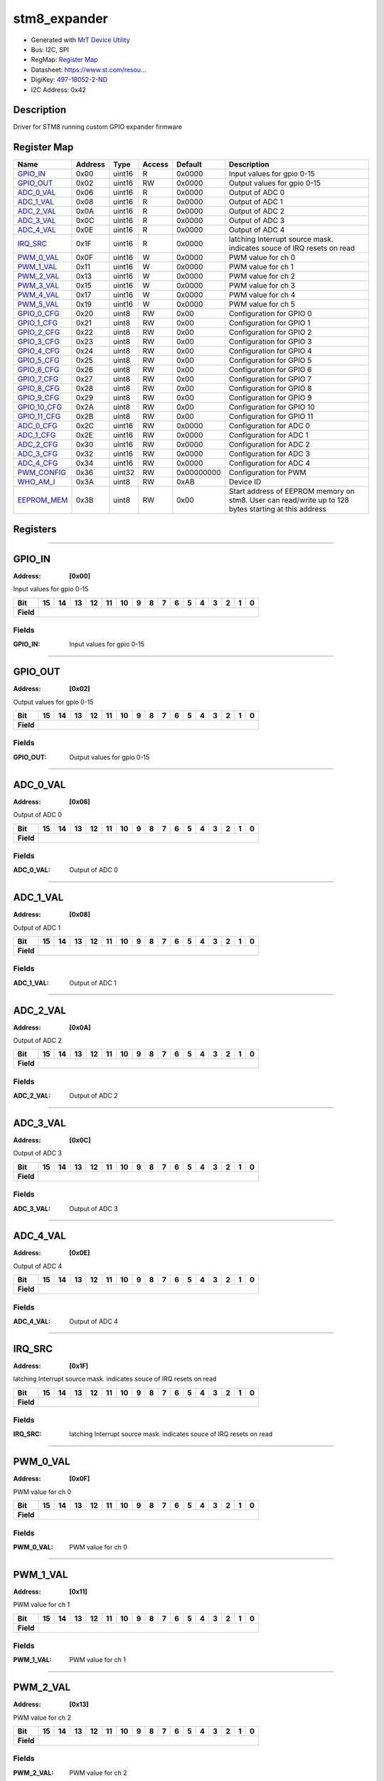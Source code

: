 
stm8_expander
=============

- Generated with `MrT Device Utility <https://github.com/uprev-mrt/mrtutils/wiki/mrt-device>`_
- Bus:  I2C, SPI
- RegMap: `Register Map <Regmap.html>`_
- Datasheet: `https://www.st.com/resou... <https://www.st.com/resource/en/datasheet/stm8s003f3.pdf>`_
- DigiKey: `497-18052-2-ND <https://www.digikey.com/products/en?KeyWords=497-18052-2-ND>`_
- I2C Address: 0x42


Description
-----------

Driver for STM8 running custom GPIO expander firmware

.. *user-block-description-start*

.. *user-block-description-end*





Register Map
------------

=================     ================     ================     ================     ================     ================
Name                    Address             Type                  Access              Default               Description
=================     ================     ================     ================     ================     ================
GPIO_IN_               0x00                 uint16               R                    0x0000               Input values for gpio 0-15
GPIO_OUT_              0x02                 uint16               RW                   0x0000               Output values for gpio 0-15
ADC_0_VAL_             0x06                 uint16               R                    0x0000               Output of ADC 0      
ADC_1_VAL_             0x08                 uint16               R                    0x0000               Output of ADC 1      
ADC_2_VAL_             0x0A                 uint16               R                    0x0000               Output of ADC 2      
ADC_3_VAL_             0x0C                 uint16               R                    0x0000               Output of ADC 3      
ADC_4_VAL_             0x0E                 uint16               R                    0x0000               Output of ADC 4      
IRQ_SRC_               0x1F                 uint16               R                    0x0000               latching Interrupt source mask. indicates souce of IRQ resets on read
PWM_0_VAL_             0x0F                 uint16               W                    0x0000               PWM value for ch 0   
PWM_1_VAL_             0x11                 uint16               W                    0x0000               PWM value for ch 1   
PWM_2_VAL_             0x13                 uint16               W                    0x0000               PWM value for ch 2   
PWM_3_VAL_             0x15                 uint16               W                    0x0000               PWM value for ch 3   
PWM_4_VAL_             0x17                 uint16               W                    0x0000               PWM value for ch 4   
PWM_5_VAL_             0x19                 uint16               W                    0x0000               PWM value for ch 5   
GPIO_0_CFG_            0x20                 uint8                RW                   0x00                 Configuration for GPIO 0
GPIO_1_CFG_            0x21                 uint8                RW                   0x00                 Configuration for GPIO 1
GPIO_2_CFG_            0x22                 uint8                RW                   0x00                 Configuration for GPIO 2
GPIO_3_CFG_            0x23                 uint8                RW                   0x00                 Configuration for GPIO 3
GPIO_4_CFG_            0x24                 uint8                RW                   0x00                 Configuration for GPIO 4
GPIO_5_CFG_            0x25                 uint8                RW                   0x00                 Configuration for GPIO 5
GPIO_6_CFG_            0x26                 uint8                RW                   0x00                 Configuration for GPIO 6
GPIO_7_CFG_            0x27                 uint8                RW                   0x00                 Configuration for GPIO 7
GPIO_8_CFG_            0x28                 uint8                RW                   0x00                 Configuration for GPIO 8
GPIO_9_CFG_            0x29                 uint8                RW                   0x00                 Configuration for GPIO 9
GPIO_10_CFG_           0x2A                 uint8                RW                   0x00                 Configuration for GPIO 10
GPIO_11_CFG_           0x2B                 uint8                RW                   0x00                 Configuration for GPIO 11
ADC_0_CFG_             0x2C                 uint16               RW                   0x0000               Configuration for ADC 0
ADC_1_CFG_             0x2E                 uint16               RW                   0x0000               Configuration for ADC 1
ADC_2_CFG_             0x30                 uint16               RW                   0x0000               Configuration for ADC 2
ADC_3_CFG_             0x32                 uint16               RW                   0x0000               Configuration for ADC 3
ADC_4_CFG_             0x34                 uint16               RW                   0x0000               Configuration for ADC 4
PWM_CONFIG_            0x36                 uint32               RW                   0x00000000           Configuration for PWM
WHO_AM_I_              0x3A                 uint8                RW                   0xAB                 Device ID            
EEPROM_MEM_            0x3B                 uint8                RW                   0x00                 Start address of EEPROM memory on stm8. User can read/write up to 128 bytes starting at this address
=================     ================     ================     ================     ================     ================





Registers
---------





----------

.. _GPIO_IN:

GPIO_IN
-------

:Address: **[0x00]**

Input values for gpio 0-15

.. *user-block-gpio_in-start*

.. *user-block-gpio_in-end*

+------------+-------+-------+-------+-------+-------+-------+-------+-------+-------+-------+-------+-------+-------+-------+-------+-------+
|Bit         |15     |14     |13     |12     |11     |10     |9      |8      |7      |6      |5      |4      |3      |2      |1      |0      |
+============+=======+=======+=======+=======+=======+=======+=======+=======+=======+=======+=======+=======+=======+=======+=======+=======+
| **Field**  |                                                                                                                               |
+------------+-------------------------------------------------------------------------------------------------------------------------------+


Fields
~~~~~~

:GPIO_IN: Input values for gpio 0-15



----------

.. _GPIO_OUT:

GPIO_OUT
--------

:Address: **[0x02]**

Output values for gpio 0-15

.. *user-block-gpio_out-start*

.. *user-block-gpio_out-end*

+------------+--------+--------+--------+--------+--------+--------+--------+--------+--------+--------+--------+--------+--------+--------+--------+--------+
|Bit         |15      |14      |13      |12      |11      |10      |9       |8       |7       |6       |5       |4       |3       |2       |1       |0       |
+============+========+========+========+========+========+========+========+========+========+========+========+========+========+========+========+========+
| **Field**  |                                                                                                                                               |
+------------+-----------------------------------------------------------------------------------------------------------------------------------------------+


Fields
~~~~~~

:GPIO_OUT: Output values for gpio 0-15



----------

.. _ADC_0_VAL:

ADC_0_VAL
---------

:Address: **[0x06]**

Output of ADC 0

.. *user-block-adc_0_val-start*

.. *user-block-adc_0_val-end*

+------------+---------+---------+---------+---------+---------+---------+---------+---------+---------+---------+---------+---------+---------+---------+---------+---------+
|Bit         |15       |14       |13       |12       |11       |10       |9        |8        |7        |6        |5        |4        |3        |2        |1        |0        |
+============+=========+=========+=========+=========+=========+=========+=========+=========+=========+=========+=========+=========+=========+=========+=========+=========+
| **Field**  |                                                                                                                                                               |
+------------+---------------------------------------------------------------------------------------------------------------------------------------------------------------+


Fields
~~~~~~

:ADC_0_VAL: Output of ADC 0



----------

.. _ADC_1_VAL:

ADC_1_VAL
---------

:Address: **[0x08]**

Output of ADC 1

.. *user-block-adc_1_val-start*

.. *user-block-adc_1_val-end*

+------------+---------+---------+---------+---------+---------+---------+---------+---------+---------+---------+---------+---------+---------+---------+---------+---------+
|Bit         |15       |14       |13       |12       |11       |10       |9        |8        |7        |6        |5        |4        |3        |2        |1        |0        |
+============+=========+=========+=========+=========+=========+=========+=========+=========+=========+=========+=========+=========+=========+=========+=========+=========+
| **Field**  |                                                                                                                                                               |
+------------+---------------------------------------------------------------------------------------------------------------------------------------------------------------+


Fields
~~~~~~

:ADC_1_VAL: Output of ADC 1



----------

.. _ADC_2_VAL:

ADC_2_VAL
---------

:Address: **[0x0A]**

Output of ADC 2

.. *user-block-adc_2_val-start*

.. *user-block-adc_2_val-end*

+------------+---------+---------+---------+---------+---------+---------+---------+---------+---------+---------+---------+---------+---------+---------+---------+---------+
|Bit         |15       |14       |13       |12       |11       |10       |9        |8        |7        |6        |5        |4        |3        |2        |1        |0        |
+============+=========+=========+=========+=========+=========+=========+=========+=========+=========+=========+=========+=========+=========+=========+=========+=========+
| **Field**  |                                                                                                                                                               |
+------------+---------------------------------------------------------------------------------------------------------------------------------------------------------------+


Fields
~~~~~~

:ADC_2_VAL: Output of ADC 2



----------

.. _ADC_3_VAL:

ADC_3_VAL
---------

:Address: **[0x0C]**

Output of ADC 3

.. *user-block-adc_3_val-start*

.. *user-block-adc_3_val-end*

+------------+---------+---------+---------+---------+---------+---------+---------+---------+---------+---------+---------+---------+---------+---------+---------+---------+
|Bit         |15       |14       |13       |12       |11       |10       |9        |8        |7        |6        |5        |4        |3        |2        |1        |0        |
+============+=========+=========+=========+=========+=========+=========+=========+=========+=========+=========+=========+=========+=========+=========+=========+=========+
| **Field**  |                                                                                                                                                               |
+------------+---------------------------------------------------------------------------------------------------------------------------------------------------------------+


Fields
~~~~~~

:ADC_3_VAL: Output of ADC 3



----------

.. _ADC_4_VAL:

ADC_4_VAL
---------

:Address: **[0x0E]**

Output of ADC 4

.. *user-block-adc_4_val-start*

.. *user-block-adc_4_val-end*

+------------+---------+---------+---------+---------+---------+---------+---------+---------+---------+---------+---------+---------+---------+---------+---------+---------+
|Bit         |15       |14       |13       |12       |11       |10       |9        |8        |7        |6        |5        |4        |3        |2        |1        |0        |
+============+=========+=========+=========+=========+=========+=========+=========+=========+=========+=========+=========+=========+=========+=========+=========+=========+
| **Field**  |                                                                                                                                                               |
+------------+---------------------------------------------------------------------------------------------------------------------------------------------------------------+


Fields
~~~~~~

:ADC_4_VAL: Output of ADC 4



----------

.. _IRQ_SRC:

IRQ_SRC
-------

:Address: **[0x1F]**

latching Interrupt source mask. indicates souce of IRQ resets on read

.. *user-block-irq_src-start*

.. *user-block-irq_src-end*

+------------+-------+-------+-------+-------+-------+-------+-------+-------+-------+-------+-------+-------+-------+-------+-------+-------+
|Bit         |15     |14     |13     |12     |11     |10     |9      |8      |7      |6      |5      |4      |3      |2      |1      |0      |
+============+=======+=======+=======+=======+=======+=======+=======+=======+=======+=======+=======+=======+=======+=======+=======+=======+
| **Field**  |                                                                                                                               |
+------------+-------------------------------------------------------------------------------------------------------------------------------+


Fields
~~~~~~

:IRQ_SRC: latching Interrupt source mask. indicates souce of IRQ resets on read



----------

.. _PWM_0_VAL:

PWM_0_VAL
---------

:Address: **[0x0F]**

PWM value for ch 0

.. *user-block-pwm_0_val-start*

.. *user-block-pwm_0_val-end*

+------------+---------+---------+---------+---------+---------+---------+---------+---------+---------+---------+---------+---------+---------+---------+---------+---------+
|Bit         |15       |14       |13       |12       |11       |10       |9        |8        |7        |6        |5        |4        |3        |2        |1        |0        |
+============+=========+=========+=========+=========+=========+=========+=========+=========+=========+=========+=========+=========+=========+=========+=========+=========+
| **Field**  |                                                                                                                                                               |
+------------+---------------------------------------------------------------------------------------------------------------------------------------------------------------+


Fields
~~~~~~

:PWM_0_VAL: PWM value for ch 0



----------

.. _PWM_1_VAL:

PWM_1_VAL
---------

:Address: **[0x11]**

PWM value for ch 1

.. *user-block-pwm_1_val-start*

.. *user-block-pwm_1_val-end*

+------------+---------+---------+---------+---------+---------+---------+---------+---------+---------+---------+---------+---------+---------+---------+---------+---------+
|Bit         |15       |14       |13       |12       |11       |10       |9        |8        |7        |6        |5        |4        |3        |2        |1        |0        |
+============+=========+=========+=========+=========+=========+=========+=========+=========+=========+=========+=========+=========+=========+=========+=========+=========+
| **Field**  |                                                                                                                                                               |
+------------+---------------------------------------------------------------------------------------------------------------------------------------------------------------+


Fields
~~~~~~

:PWM_1_VAL: PWM value for ch 1



----------

.. _PWM_2_VAL:

PWM_2_VAL
---------

:Address: **[0x13]**

PWM value for ch 2

.. *user-block-pwm_2_val-start*

.. *user-block-pwm_2_val-end*

+------------+---------+---------+---------+---------+---------+---------+---------+---------+---------+---------+---------+---------+---------+---------+---------+---------+
|Bit         |15       |14       |13       |12       |11       |10       |9        |8        |7        |6        |5        |4        |3        |2        |1        |0        |
+============+=========+=========+=========+=========+=========+=========+=========+=========+=========+=========+=========+=========+=========+=========+=========+=========+
| **Field**  |                                                                                                                                                               |
+------------+---------------------------------------------------------------------------------------------------------------------------------------------------------------+


Fields
~~~~~~

:PWM_2_VAL: PWM value for ch 2



----------

.. _PWM_3_VAL:

PWM_3_VAL
---------

:Address: **[0x15]**

PWM value for ch 3

.. *user-block-pwm_3_val-start*

.. *user-block-pwm_3_val-end*

+------------+---------+---------+---------+---------+---------+---------+---------+---------+---------+---------+---------+---------+---------+---------+---------+---------+
|Bit         |15       |14       |13       |12       |11       |10       |9        |8        |7        |6        |5        |4        |3        |2        |1        |0        |
+============+=========+=========+=========+=========+=========+=========+=========+=========+=========+=========+=========+=========+=========+=========+=========+=========+
| **Field**  |                                                                                                                                                               |
+------------+---------------------------------------------------------------------------------------------------------------------------------------------------------------+


Fields
~~~~~~

:PWM_3_VAL: PWM value for ch 3



----------

.. _PWM_4_VAL:

PWM_4_VAL
---------

:Address: **[0x17]**

PWM value for ch 4

.. *user-block-pwm_4_val-start*

.. *user-block-pwm_4_val-end*

+------------+---------+---------+---------+---------+---------+---------+---------+---------+---------+---------+---------+---------+---------+---------+---------+---------+
|Bit         |15       |14       |13       |12       |11       |10       |9        |8        |7        |6        |5        |4        |3        |2        |1        |0        |
+============+=========+=========+=========+=========+=========+=========+=========+=========+=========+=========+=========+=========+=========+=========+=========+=========+
| **Field**  |                                                                                                                                                               |
+------------+---------------------------------------------------------------------------------------------------------------------------------------------------------------+


Fields
~~~~~~

:PWM_4_VAL: PWM value for ch 4



----------

.. _PWM_5_VAL:

PWM_5_VAL
---------

:Address: **[0x19]**

PWM value for ch 5

.. *user-block-pwm_5_val-start*

.. *user-block-pwm_5_val-end*

+------------+---------+---------+---------+---------+---------+---------+---------+---------+---------+---------+---------+---------+---------+---------+---------+---------+
|Bit         |15       |14       |13       |12       |11       |10       |9        |8        |7        |6        |5        |4        |3        |2        |1        |0        |
+============+=========+=========+=========+=========+=========+=========+=========+=========+=========+=========+=========+=========+=========+=========+=========+=========+
| **Field**  |                                                                                                                                                               |
+------------+---------------------------------------------------------------------------------------------------------------------------------------------------------------+


Fields
~~~~~~

:PWM_5_VAL: PWM value for ch 5



----------

.. _GPIO_0_CFG:

GPIO_0_CFG
----------

:Address: **[0x20]**

Configuration for GPIO 0

.. *user-block-gpio_0_cfg-start*

.. *user-block-gpio_0_cfg-end*

+------------+---+---+---+---+---+---+---+---+
|Bit         |7  |6  |5  |4  |3  |2  |1  |0  |
+============+===+===+===+===+===+===+===+===+
| **Field**  |PP |IRQ    |ALT        |EN     |
+------------+---+-------+-----------+-------+

Flags
~~~~~

:DIR: Pin Direction
:PP: Enables Push/Pull, Otherwise pin is OpenDrain/floating
:ALT: Indicates that GPIO is disabled because pin is being used for an alternate function (PWM, ADC, etc)
:EN: Enables GPIO

Fields
~~~~~~

:IRQ: Interrupt selection

=====================     ================     ================================================================
Name                       Value               Descriptions
=====================     ================     ================================================================
NONE                        b00                     No interrupt
RISING                      b01                     Trigger on Rising
FALLING                     b10                     Trigger on falling
ANY                         b11                     Trigger on any
=====================     ================     ================================================================




----------

.. _GPIO_1_CFG:

GPIO_1_CFG
----------

:Address: **[0x21]**

Configuration for GPIO 1

.. *user-block-gpio_1_cfg-start*

.. *user-block-gpio_1_cfg-end*

+------------+---+---+---+---+---+---+---+---+
|Bit         |7  |6  |5  |4  |3  |2  |1  |0  |
+============+===+===+===+===+===+===+===+===+
| **Field**  |PP |IRQ    |ALT        |EN     |
+------------+---+-------+-----------+-------+

Flags
~~~~~

:DIR: Pin Direction
:PP: Enables Push/Pull, Otherwise pin is OpenDrain/floating
:ALT: Indicates that GPIO is disabled because pin is being used for an alternate function (PWM, ADC, etc)
:EN: Enables GPIO

Fields
~~~~~~

:IRQ: Interrupt selection

=====================     ================     ================================================================
Name                       Value               Descriptions
=====================     ================     ================================================================
NONE                        b00                     No interrupt
RISING                      b01                     Trigger on Rising
FALLING                     b10                     Trigger on falling
ANY                         b11                     Trigger on any
=====================     ================     ================================================================




----------

.. _GPIO_2_CFG:

GPIO_2_CFG
----------

:Address: **[0x22]**

Configuration for GPIO 2

.. *user-block-gpio_2_cfg-start*

.. *user-block-gpio_2_cfg-end*

+------------+---+---+---+---+---+---+---+---+
|Bit         |7  |6  |5  |4  |3  |2  |1  |0  |
+============+===+===+===+===+===+===+===+===+
| **Field**  |PP |IRQ    |ALT        |EN     |
+------------+---+-------+-----------+-------+

Flags
~~~~~

:DIR: Pin Direction
:PP: Enables Push/Pull, Otherwise pin is OpenDrain/floating
:ALT: Indicates that GPIO is disabled because pin is being used for an alternate function (PWM, ADC, etc)
:EN: Enables GPIO

Fields
~~~~~~

:IRQ: Interrupt selection

=====================     ================     ================================================================
Name                       Value               Descriptions
=====================     ================     ================================================================
NONE                        b00                     No interrupt
RISING                      b01                     Trigger on Rising
FALLING                     b10                     Trigger on falling
ANY                         b11                     Trigger on any
=====================     ================     ================================================================




----------

.. _GPIO_3_CFG:

GPIO_3_CFG
----------

:Address: **[0x23]**

Configuration for GPIO 3

.. *user-block-gpio_3_cfg-start*

.. *user-block-gpio_3_cfg-end*

+------------+---+---+---+---+---+---+---+---+
|Bit         |7  |6  |5  |4  |3  |2  |1  |0  |
+============+===+===+===+===+===+===+===+===+
| **Field**  |PP |IRQ    |ALT        |EN     |
+------------+---+-------+-----------+-------+

Flags
~~~~~

:DIR: Pin Direction
:PP: Enables Push/Pull, Otherwise pin is OpenDrain/floating
:ALT: Indicates that GPIO is disabled because pin is being used for an alternate function (PWM, ADC, etc)
:EN: Enables GPIO

Fields
~~~~~~

:IRQ: Interrupt selection

=====================     ================     ================================================================
Name                       Value               Descriptions
=====================     ================     ================================================================
NONE                        b00                     No interrupt
RISING                      b01                     Trigger on Rising
FALLING                     b10                     Trigger on falling
ANY                         b11                     Trigger on any
=====================     ================     ================================================================




----------

.. _GPIO_4_CFG:

GPIO_4_CFG
----------

:Address: **[0x24]**

Configuration for GPIO 4

.. *user-block-gpio_4_cfg-start*

.. *user-block-gpio_4_cfg-end*

+------------+---+---+---+---+---+---+---+---+
|Bit         |7  |6  |5  |4  |3  |2  |1  |0  |
+============+===+===+===+===+===+===+===+===+
| **Field**  |PP |IRQ    |ALT        |EN     |
+------------+---+-------+-----------+-------+

Flags
~~~~~

:DIR: Pin Direction
:PP: Enables Push/Pull, Otherwise pin is OpenDrain/floating
:ALT: Indicates that GPIO is disabled because pin is being used for an alternate function (PWM, ADC, etc)
:EN: Enables GPIO

Fields
~~~~~~

:IRQ: Interrupt selection

=====================     ================     ================================================================
Name                       Value               Descriptions
=====================     ================     ================================================================
NONE                        b00                     No interrupt
RISING                      b01                     Trigger on Rising
FALLING                     b10                     Trigger on falling
ANY                         b11                     Trigger on any
=====================     ================     ================================================================




----------

.. _GPIO_5_CFG:

GPIO_5_CFG
----------

:Address: **[0x25]**

Configuration for GPIO 5

.. *user-block-gpio_5_cfg-start*

.. *user-block-gpio_5_cfg-end*

+------------+---+---+---+---+---+---+---+---+
|Bit         |7  |6  |5  |4  |3  |2  |1  |0  |
+============+===+===+===+===+===+===+===+===+
| **Field**  |PP |IRQ    |ALT        |EN     |
+------------+---+-------+-----------+-------+

Flags
~~~~~

:DIR: Pin Direction
:PP: Enables Push/Pull, Otherwise pin is OpenDrain/floating
:ALT: Indicates that GPIO is disabled because pin is being used for an alternate function (PWM, ADC, etc)
:EN: Enables GPIO

Fields
~~~~~~

:IRQ: Interrupt selection

=====================     ================     ================================================================
Name                       Value               Descriptions
=====================     ================     ================================================================
NONE                        b00                     No interrupt
RISING                      b01                     Trigger on Rising
FALLING                     b10                     Trigger on falling
ANY                         b11                     Trigger on any
=====================     ================     ================================================================




----------

.. _GPIO_6_CFG:

GPIO_6_CFG
----------

:Address: **[0x26]**

Configuration for GPIO 6

.. *user-block-gpio_6_cfg-start*

.. *user-block-gpio_6_cfg-end*

+------------+---+---+---+---+---+---+---+---+
|Bit         |7  |6  |5  |4  |3  |2  |1  |0  |
+============+===+===+===+===+===+===+===+===+
| **Field**  |PP |IRQ    |ALT        |EN     |
+------------+---+-------+-----------+-------+

Flags
~~~~~

:DIR: Pin Direction
:PP: Enables Push/Pull, Otherwise pin is OpenDrain/floating
:ALT: Indicates that GPIO is disabled because pin is being used for an alternate function (PWM, ADC, etc)
:EN: Enables GPIO

Fields
~~~~~~

:IRQ: Interrupt selection

=====================     ================     ================================================================
Name                       Value               Descriptions
=====================     ================     ================================================================
NONE                        b00                     No interrupt
RISING                      b01                     Trigger on Rising
FALLING                     b10                     Trigger on falling
ANY                         b11                     Trigger on any
=====================     ================     ================================================================




----------

.. _GPIO_7_CFG:

GPIO_7_CFG
----------

:Address: **[0x27]**

Configuration for GPIO 7

.. *user-block-gpio_7_cfg-start*

.. *user-block-gpio_7_cfg-end*

+------------+---+---+---+---+---+---+---+---+
|Bit         |7  |6  |5  |4  |3  |2  |1  |0  |
+============+===+===+===+===+===+===+===+===+
| **Field**  |PP |IRQ    |ALT        |EN     |
+------------+---+-------+-----------+-------+

Flags
~~~~~

:DIR: Pin Direction
:PP: Enables Push/Pull, Otherwise pin is OpenDrain/floating
:ALT: Indicates that GPIO is disabled because pin is being used for an alternate function (PWM, ADC, etc)
:EN: Enables GPIO

Fields
~~~~~~

:IRQ: Interrupt selection

=====================     ================     ================================================================
Name                       Value               Descriptions
=====================     ================     ================================================================
NONE                        b00                     No interrupt
RISING                      b01                     Trigger on Rising
FALLING                     b10                     Trigger on falling
ANY                         b11                     Trigger on any
=====================     ================     ================================================================




----------

.. _GPIO_8_CFG:

GPIO_8_CFG
----------

:Address: **[0x28]**

Configuration for GPIO 8

.. *user-block-gpio_8_cfg-start*

.. *user-block-gpio_8_cfg-end*

+------------+---+---+---+---+---+---+---+---+
|Bit         |7  |6  |5  |4  |3  |2  |1  |0  |
+============+===+===+===+===+===+===+===+===+
| **Field**  |PP |IRQ    |ALT        |EN     |
+------------+---+-------+-----------+-------+

Flags
~~~~~

:DIR: Pin Direction
:PP: Enables Push/Pull, Otherwise pin is OpenDrain/floating
:ALT: Indicates that GPIO is disabled because pin is being used for an alternate function (PWM, ADC, etc)
:EN: Enables GPIO

Fields
~~~~~~

:IRQ: Interrupt selection

=====================     ================     ================================================================
Name                       Value               Descriptions
=====================     ================     ================================================================
NONE                        b00                     No interrupt
RISING                      b01                     Trigger on Rising
FALLING                     b10                     Trigger on falling
ANY                         b11                     Trigger on any
=====================     ================     ================================================================




----------

.. _GPIO_9_CFG:

GPIO_9_CFG
----------

:Address: **[0x29]**

Configuration for GPIO 9

.. *user-block-gpio_9_cfg-start*

.. *user-block-gpio_9_cfg-end*

+------------+---+---+---+---+---+---+---+---+
|Bit         |7  |6  |5  |4  |3  |2  |1  |0  |
+============+===+===+===+===+===+===+===+===+
| **Field**  |PP |IRQ    |ALT        |EN     |
+------------+---+-------+-----------+-------+

Flags
~~~~~

:DIR: Pin Direction
:PP: Enables Push/Pull, Otherwise pin is OpenDrain/floating
:ALT: Indicates that GPIO is disabled because pin is being used for an alternate function (PWM, ADC, etc)
:EN: Enables GPIO

Fields
~~~~~~

:IRQ: Interrupt selection

=====================     ================     ================================================================
Name                       Value               Descriptions
=====================     ================     ================================================================
NONE                        b00                     No interrupt
RISING                      b01                     Trigger on Rising
FALLING                     b10                     Trigger on falling
ANY                         b11                     Trigger on any
=====================     ================     ================================================================




----------

.. _GPIO_10_CFG:

GPIO_10_CFG
-----------

:Address: **[0x2A]**

Configuration for GPIO 10

.. *user-block-gpio_10_cfg-start*

.. *user-block-gpio_10_cfg-end*

+------------+---+---+---+---+---+---+---+---+
|Bit         |7  |6  |5  |4  |3  |2  |1  |0  |
+============+===+===+===+===+===+===+===+===+
| **Field**  |PP |IRQ    |ALT        |EN     |
+------------+---+-------+-----------+-------+

Flags
~~~~~

:DIR: Pin Direction
:PP: Enables Push/Pull, Otherwise pin is OpenDrain/floating
:ALT: Indicates that GPIO is disabled because pin is being used for an alternate function (PWM, ADC, etc)
:EN: Enables GPIO

Fields
~~~~~~

:IRQ: Interrupt selection

=====================     ================     ================================================================
Name                       Value               Descriptions
=====================     ================     ================================================================
NONE                        b00                     No interrupt
RISING                      b01                     Trigger on Rising
FALLING                     b10                     Trigger on falling
ANY                         b11                     Trigger on any
=====================     ================     ================================================================




----------

.. _GPIO_11_CFG:

GPIO_11_CFG
-----------

:Address: **[0x2B]**

Configuration for GPIO 11

.. *user-block-gpio_11_cfg-start*

.. *user-block-gpio_11_cfg-end*

+------------+---+---+---+---+---+---+---+---+
|Bit         |7  |6  |5  |4  |3  |2  |1  |0  |
+============+===+===+===+===+===+===+===+===+
| **Field**  |PP |IRQ    |ALT        |EN     |
+------------+---+-------+-----------+-------+

Flags
~~~~~

:DIR: Pin Direction
:PP: Enables Push/Pull, Otherwise pin is OpenDrain/floating
:ALT: Indicates that GPIO is disabled because pin is being used for an alternate function (PWM, ADC, etc)
:EN: Enables GPIO

Fields
~~~~~~

:IRQ: Interrupt selection

=====================     ================     ================================================================
Name                       Value               Descriptions
=====================     ================     ================================================================
NONE                        b00                     No interrupt
RISING                      b01                     Trigger on Rising
FALLING                     b10                     Trigger on falling
ANY                         b11                     Trigger on any
=====================     ================     ================================================================




----------

.. _ADC_0_CFG:

ADC_0_CFG
---------

:Address: **[0x2C]**

Configuration for ADC 0

.. *user-block-adc_0_cfg-start*

.. *user-block-adc_0_cfg-end*

+------------+--------+--------+--------+--------+--------+--------+--------+--------+--------+--------+--------+--------+--------+--------+--------+--------+
|Bit         |15      |14      |13      |12      |11      |10      |9       |8       |7       |6       |5       |4       |3       |2       |1       |0       |
+============+========+========+========+========+========+========+========+========+========+========+========+========+========+========+========+========+
| **Field**  |                                                                                                  |IRQ                       |EN               |
+------------+--------------------------------------------------------------------------------------------------+--------------------------+-----------------+

Flags
~~~~~

:EN: Enables ADC Channel

Fields
~~~~~~

:Treshold: IRQ threshold for ADC channel


:IRQ: Interrupt setting for ADC channel

=====================     ================     ================================================================
Name                       Value               Descriptions
=====================     ================     ================================================================
NONE                        b00                     No interrupt
RISING                      b01                     Trigger on Rising
FALLING                     b10                     Trigger on falling
ANY                         b11                     Trigger on any
=====================     ================     ================================================================




----------

.. _ADC_1_CFG:

ADC_1_CFG
---------

:Address: **[0x2E]**

Configuration for ADC 1

.. *user-block-adc_1_cfg-start*

.. *user-block-adc_1_cfg-end*

+------------+--------+--------+--------+--------+--------+--------+--------+--------+--------+--------+--------+--------+--------+--------+--------+--------+
|Bit         |15      |14      |13      |12      |11      |10      |9       |8       |7       |6       |5       |4       |3       |2       |1       |0       |
+============+========+========+========+========+========+========+========+========+========+========+========+========+========+========+========+========+
| **Field**  |                                                                                                  |IRQ                       |EN               |
+------------+--------------------------------------------------------------------------------------------------+--------------------------+-----------------+

Flags
~~~~~

:EN: Enables ADC Channel

Fields
~~~~~~

:Treshold: IRQ threshold for ADC channel


:IRQ: Interrupt setting for ADC channel

=====================     ================     ================================================================
Name                       Value               Descriptions
=====================     ================     ================================================================
NONE                        b00                     No interrupt
RISING                      b01                     Trigger on Rising
FALLING                     b10                     Trigger on falling
ANY                         b11                     Trigger on any
=====================     ================     ================================================================




----------

.. _ADC_2_CFG:

ADC_2_CFG
---------

:Address: **[0x30]**

Configuration for ADC 2

.. *user-block-adc_2_cfg-start*

.. *user-block-adc_2_cfg-end*

+------------+--------+--------+--------+--------+--------+--------+--------+--------+--------+--------+--------+--------+--------+--------+--------+--------+
|Bit         |15      |14      |13      |12      |11      |10      |9       |8       |7       |6       |5       |4       |3       |2       |1       |0       |
+============+========+========+========+========+========+========+========+========+========+========+========+========+========+========+========+========+
| **Field**  |                                                                                                  |IRQ                       |EN               |
+------------+--------------------------------------------------------------------------------------------------+--------------------------+-----------------+

Flags
~~~~~

:EN: Enables ADC Channel

Fields
~~~~~~

:Treshold: IRQ threshold for ADC channel


:IRQ: Interrupt setting for ADC channel

=====================     ================     ================================================================
Name                       Value               Descriptions
=====================     ================     ================================================================
NONE                        b00                     No interrupt
RISING                      b01                     Trigger on Rising
FALLING                     b10                     Trigger on falling
ANY                         b11                     Trigger on any
=====================     ================     ================================================================




----------

.. _ADC_3_CFG:

ADC_3_CFG
---------

:Address: **[0x32]**

Configuration for ADC 3

.. *user-block-adc_3_cfg-start*

.. *user-block-adc_3_cfg-end*

+------------+--------+--------+--------+--------+--------+--------+--------+--------+--------+--------+--------+--------+--------+--------+--------+--------+
|Bit         |15      |14      |13      |12      |11      |10      |9       |8       |7       |6       |5       |4       |3       |2       |1       |0       |
+============+========+========+========+========+========+========+========+========+========+========+========+========+========+========+========+========+
| **Field**  |                                                                                                  |IRQ                       |EN               |
+------------+--------------------------------------------------------------------------------------------------+--------------------------+-----------------+

Flags
~~~~~

:EN: Enables ADC Channel

Fields
~~~~~~

:Treshold: IRQ threshold for ADC channel


:IRQ: Interrupt setting for ADC channel

=====================     ================     ================================================================
Name                       Value               Descriptions
=====================     ================     ================================================================
NONE                        b00                     No interrupt
RISING                      b01                     Trigger on Rising
FALLING                     b10                     Trigger on falling
ANY                         b11                     Trigger on any
=====================     ================     ================================================================




----------

.. _ADC_4_CFG:

ADC_4_CFG
---------

:Address: **[0x34]**

Configuration for ADC 4

.. *user-block-adc_4_cfg-start*

.. *user-block-adc_4_cfg-end*

+------------+--------+--------+--------+--------+--------+--------+--------+--------+--------+--------+--------+--------+--------+--------+--------+--------+
|Bit         |15      |14      |13      |12      |11      |10      |9       |8       |7       |6       |5       |4       |3       |2       |1       |0       |
+============+========+========+========+========+========+========+========+========+========+========+========+========+========+========+========+========+
| **Field**  |                                                                                                  |IRQ                       |EN               |
+------------+--------------------------------------------------------------------------------------------------+--------------------------+-----------------+

Flags
~~~~~

:EN: Enables ADC Channel

Fields
~~~~~~

:Treshold: IRQ threshold for ADC channel


:IRQ: Interrupt setting for ADC channel

=====================     ================     ================================================================
Name                       Value               Descriptions
=====================     ================     ================================================================
NONE                        b00                     No interrupt
RISING                      b01                     Trigger on Rising
FALLING                     b10                     Trigger on falling
ANY                         b11                     Trigger on any
=====================     ================     ================================================================




----------

.. _PWM_CONFIG:

PWM_CONFIG
----------

:Address: **[0x36]**

Configuration for PWM

.. *user-block-pwm_config-start*

.. *user-block-pwm_config-end*

+------------+----------+----------+----------+----------+----------+----------+----------+----------+----------+----------+----------+----------+----------+----------+----------+----------+----------+----------+----------+----------+----------+----------+----------+----------+----------+----------+----------+----------+----------+----------+----------+----------+
|Bit         |31        |30        |29        |28        |27        |26        |25        |24        |23        |22        |21        |20        |19        |18        |17        |16        |15        |14        |13        |12        |11        |10        |9         |8         |7         |6         |5         |4         |3         |2         |1         |0         |
+============+==========+==========+==========+==========+==========+==========+==========+==========+==========+==========+==========+==========+==========+==========+==========+==========+==========+==========+==========+==========+==========+==========+==========+==========+==========+==========+==========+==========+==========+==========+==========+==========+
| **Field**  |                                                                                                                                                                    |Prescaler                                                                              |CH7_Enable|CH6_Enable|CH5_Enable|CH4_Enable|CH3_Enable|CH2_Enable|CH1_Enable|CH0_Enable           |
+------------+--------------------------------------------------------------------------------------------------------------------------------------------------------------------+---------------------------------------------------------------------------------------+----------+----------+----------+----------+----------+----------+----------+---------------------+

Flags
~~~~~

:CH0_Enable: Enables PWM channel 0
:CH1_Enable: Enables PWM channel 1
:CH2_Enable: Enables PWM channel 2
:CH3_Enable: Enables PWM channel 3
:CH4_Enable: Enables PWM channel 4
:CH5_Enable: Enables PWM channel 5
:CH6_Enable: Enables PWM channel 6
:CH7_Enable: Enables PWM channel 7

Fields
~~~~~~

:Period: Period for PWM signals


:Prescaler: Prescaler for PWM, using 16Mhz clock

=====================     ================     ================================================================
Name                       Value               Descriptions
=====================     ================     ================================================================
PRESCALER_1                 b0000                   divide clock by 1 (16Mhz)
PRESCALER_2                 b0001                   divide clock by 2 (8Mhz)
PRESCALER_4                 b0010                   divide clock by 4  (4Mhz)
PRESCALER_8                 b0011                   divide clock by 8  (2Mhz)
PRESCALER_16                b0100                   divide clock by 16  (1Mhz)
PRESCALER_32                b0101                   divide clock by 32  (500Khz)
PRESCALER_64                b0110                   divide clock by 64  (250Khz)
PRESCALER_128               b0111                   divide clock by 128 (125Khz)
PRESCALER_256               b1000                   divide clock by 256 (62.5 Khz)
PRESCALER_512               b1001                   divide clock by 512  (31.25 Khz)
PRESCALER_1024              b1010                   divide clock by 1024 (1.5625 KHz)
PRESCALER_2048              b1011                   divide clock by 2048  ()
PRESCALER_4096              b1100                   divide clock by 4096  ()
PRESCALER_8192              b1101                   divide clock by 8192  ()
PRESCALER_16384             b1110                   divide clock by 16384 ()
PRESCALER_32768             b1111                   divide clock by 32768 ()
=====================     ================     ================================================================




----------

.. _WHO_AM_I:

WHO_AM_I
--------

:Address: **[0x3A]**
:Default: **[0xAB]**

Device ID

.. *user-block-who_am_i-start*

.. *user-block-who_am_i-end*

+------------+--------+--------+--------+--------+--------+--------+--------+--------+
|Bit         |7       |6       |5       |4       |3       |2       |1       |0       |
+============+========+========+========+========+========+========+========+========+
| **Field**  |                                                                       |
+------------+-----------------------------------------------------------------------+


Fields
~~~~~~

:WHO_AM_I: Device ID



----------

.. _EEPROM_MEM:

EEPROM_MEM
----------

:Address: **[0x3B]**

Start address of EEPROM memory on stm8. User can read/write up to 128 bytes starting at this address

.. *user-block-eeprom_mem-start*

.. *user-block-eeprom_mem-end*

+------------+----------+----------+----------+----------+----------+----------+----------+----------+
|Bit         |7         |6         |5         |4         |3         |2         |1         |0         |
+============+==========+==========+==========+==========+==========+==========+==========+==========+
| **Field**  |EEPROM_MEM                                                                             |
+------------+---------------------------------------------------------------------------------------+


